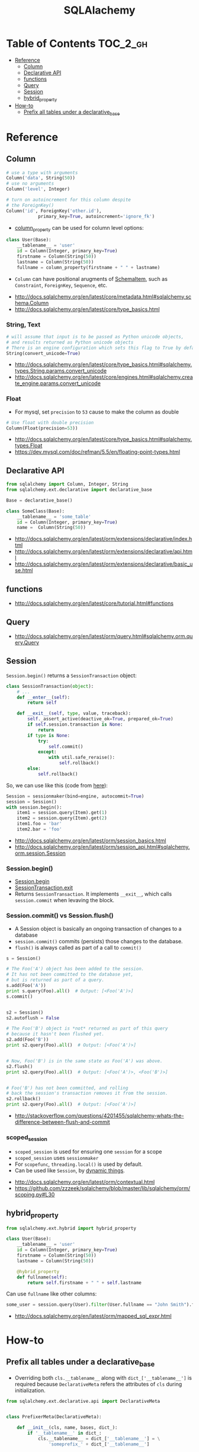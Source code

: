 #+TITLE: SQLAlachemy

* Table of Contents :TOC_2_gh:
- [[#reference][Reference]]
  - [[#column][Column]]
  - [[#declarative-api][Declarative API]]
  - [[#functions][functions]]
  - [[#query][Query]]
  - [[#session][Session]]
  - [[#hybrid_property][hybrid_property]]
- [[#how-to][How-to]]
  - [[#prefix-all-tables-under-a-declarative_base][Prefix all tables under a declarative_base]]

* Reference
** Column
#+BEGIN_SRC python
  # use a type with arguments
  Column('data', String(50))
  # use no arguments
  Column('level', Integer)

  # turn on autoincrement for this column despite
  # the ForeignKey()
  Column('id', ForeignKey('other.id'),
              primary_key=True, autoincrement='ignore_fk')
#+END_SRC

- [[http://docs.sqlalchemy.org/en/latest/orm/mapping_columns.html#sqlalchemy.orm.column_property][column_property]] can be used for column level options:
#+BEGIN_SRC python
  class User(Base):
      __tablename__ = 'user'
      id = Column(Integer, primary_key=True)
      firstname = Column(String(50))
      lastname = Column(String(50))
      fullname = column_property(firstname + " " + lastname)
#+END_SRC

- ~Column~ can have positional arugments of [[http://docs.sqlalchemy.org/en/latest/core/metadata.html#sqlalchemy.schema.SchemaItem][SchemaItem]], such as ~Constraint~, ~ForeignKey~, ~Sequence~, etc.

:REFERENCES:
- http://docs.sqlalchemy.org/en/latest/core/metadata.html#sqlalchemy.schema.Column
- http://docs.sqlalchemy.org/en/latest/core/type_basics.html
:END:

*** String, Text
#+BEGIN_SRC python
  # will assume that input is to be passed as Python unicode objects,
  # and results returned as Python unicode objects
  # There is an engine configuration which sets this flag to True by default.
  String(convert_unicode=True)
#+END_SRC

:REFERENCES:
- http://docs.sqlalchemy.org/en/latest/core/type_basics.html#sqlalchemy.types.String.params.convert_unicode
- http://docs.sqlalchemy.org/en/latest/core/engines.html#sqlalchemy.create_engine.params.convert_unicode 
:END:

*** Float
- For mysql, set ~precision~ to ~53~ cause to make the column as double

#+BEGIN_SRC python
  # Use float with double precision
  Column(Float(precision=53))
#+END_SRC

:REFERENCES:
- http://docs.sqlalchemy.org/en/latest/core/type_basics.html#sqlalchemy.types.Float
- https://dev.mysql.com/doc/refman/5.5/en/floating-point-types.html
:END:

** Declarative API
#+BEGIN_SRC python
  from sqlalchemy import Column, Integer, String
  from sqlalchemy.ext.declarative import declarative_base

  Base = declarative_base()

  class SomeClass(Base):
      __tablename__ = 'some_table'
      id = Column(Integer, primary_key=True)
      name =  Column(String(50))
#+END_SRC

:REFERENCES:
- http://docs.sqlalchemy.org/en/latest/orm/extensions/declarative/index.html
- http://docs.sqlalchemy.org/en/latest/orm/extensions/declarative/api.html
- http://docs.sqlalchemy.org/en/latest/orm/extensions/declarative/basic_use.html
:END:

** functions
:REFERENCES:
- http://docs.sqlalchemy.org/en/latest/core/tutorial.html#functions
:END:

** Query
:REFERENCES:
- http://docs.sqlalchemy.org/en/latest/orm/query.html#sqlalchemy.orm.query.Query
:END:

** Session
~Session.begin()~ returns a ~SessionTransaction~ object:
#+BEGIN_SRC python
  class SessionTransaction(object):
      # ...
      def __enter__(self):
          return self

      def __exit__(self, type, value, traceback):
          self._assert_active(deactive_ok=True, prepared_ok=True)
          if self.session.transaction is None:
              return
          if type is None:
              try:
                  self.commit()
              except:
                  with util.safe_reraise():
                      self.rollback()
          else:
              self.rollback()
#+END_SRC

So, we can use like this (code from [[http://docs.sqlalchemy.org/en/rel_0_9/orm/session_transaction.html#autocommit-mode][here]]):
#+BEGIN_SRC python
  Session = sessionmaker(bind=engine, autocommit=True)
  session = Session()
  with session.begin():
      item1 = session.query(Item).get(1)
      item2 = session.query(Item).get(2)
      item1.foo = 'bar'
      item2.bar = 'foo'
#+END_SRC

:REFERENCES:
- http://docs.sqlalchemy.org/en/latest/orm/session_basics.html
- http://docs.sqlalchemy.org/en/latest/orm/session_api.html#sqlalchemy.orm.session.Session
:END:

*** Session.begin()
- [[https://github.com/zzzeek/sqlalchemy/blob/master/lib/sqlalchemy/orm/session.py#L793][Session.begin]]
- [[https://github.com/zzzeek/sqlalchemy/blob/master/lib/sqlalchemy/orm/session.py#L556][SessionTransaction.__exit__]]
- Returns ~SessionTransaction~. It implements ~__exit__~, which calls ~session.commit~ when levaving the block.

*** Session.commit() vs Session.flush()
- A Session object is basically an ongoing transaction of changes to a database
- ~session.commit()~ commits (persists) those changes to the database.
- ~flush()~ is always called as part of a call to ~commit()~

#+BEGIN_SRC python
  s = Session()

  # The Foo('A') object has been added to the session.
  # It has not been committed to the database yet,
  # but is returned as part of a query.
  s.add(Foo('A'))
  print s.query(Foo).all()  # Output: [<Foo('A')>]
  s.commit()


  s2 = Session()
  s2.autoflush = False

  # The Foo('B') object is *not* returned as part of this query
  # because it hasn't been flushed yet.
  s2.add(Foo('B'))
  print s2.query(Foo).all()  # Output: [<Foo('A')>]


  # Now, Foo('B') is in the same state as Foo('A') was above.
  s2.flush()
  print s2.query(Foo).all()  # Output: [<Foo('A')>, <Foo('B')>]


  # Foo('B') has not been committed, and rolling
  # back the session's transaction removes it from the session.
  s2.rollback()
  print s2.query(Foo).all()  # Output: [<Foo('A')>]
#+END_SRC

:REFERENCES:
- http://stackoverflow.com/questions/4201455/sqlalchemy-whats-the-difference-between-flush-and-commit
:END:

*** scoped_session
- ~scoped_session~ is used for ensuring one ~session~ for a scope
- ~scoped_session~ uses ~sessionmaker~
- For ~scopefunc~, ~threading.local()~ is used by default.
- Can be used like ~Session~, by [[https://github.com/zzzeek/sqlalchemy/blob/master/lib/sqlalchemy/orm/scoping.py#L151][dynamic things]].

:REFERENCES:
- http://docs.sqlalchemy.org/en/latest/orm/contextual.html
- https://github.com/zzzeek/sqlalchemy/blob/master/lib/sqlalchemy/orm/scoping.py#L30
:END:

** hybrid_property
#+BEGIN_SRC python
  from sqlalchemy.ext.hybrid import hybrid_property

  class User(Base):
      __tablename__ = 'user'
      id = Column(Integer, primary_key=True)
      firstname = Column(String(50))
      lastname = Column(String(50))

      @hybrid_property
      def fullname(self):
          return self.firstname + " " + self.lastname
#+END_SRC

Can use ~fullname~ like other columns:
#+BEGIN_SRC python
  some_user = session.query(User).filter(User.fullname == "John Smith").first()
#+END_SRC

:REFERENCES:
- http://docs.sqlalchemy.org/en/latest/orm/mapped_sql_expr.html
:END:

* How-to
** Prefix all tables under a declarative_base
- Overriding both ~cls.__tablename__~ along with ~dict_['__tablename__']~ is required
  because ~DeclarativeMeta~ refers the attributes of ~cls~ during initialization.

#+BEGIN_SRC python
  from sqlalchemy.ext.declarative.api import DeclarativeMeta


  class PrefixerMeta(DeclarativeMeta):

      def __init__(cls, name, bases, dict_):
          if '__tablename__' in dict_:
              cls.__tablename__ = dict_['__tablename__'] = \
                  'someprefix_' + dict_['__tablename__']

          return super().__init__(name, bases, dict_)

  Base = declarative_base(metaclass=PrefixerMeta)


  class SomeModel(Base):

      __tablename__ = 'sometable'
      ...
#+END_SRC

:REFERENCES:
- https://stackoverflow.com/questions/38245145/how-to-set-common-prefix-for-all-tables-in-sqlalchemy
:END:
